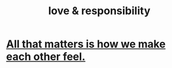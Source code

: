 :PROPERTIES:
:ID:       a55842c2-536e-4581-b04b-026715e646d1
:END:
#+title: love & responsibility
* [[id:3fea916e-26ed-441c-883c-e642b205bf05][All that matters is how we make each other feel.]]
